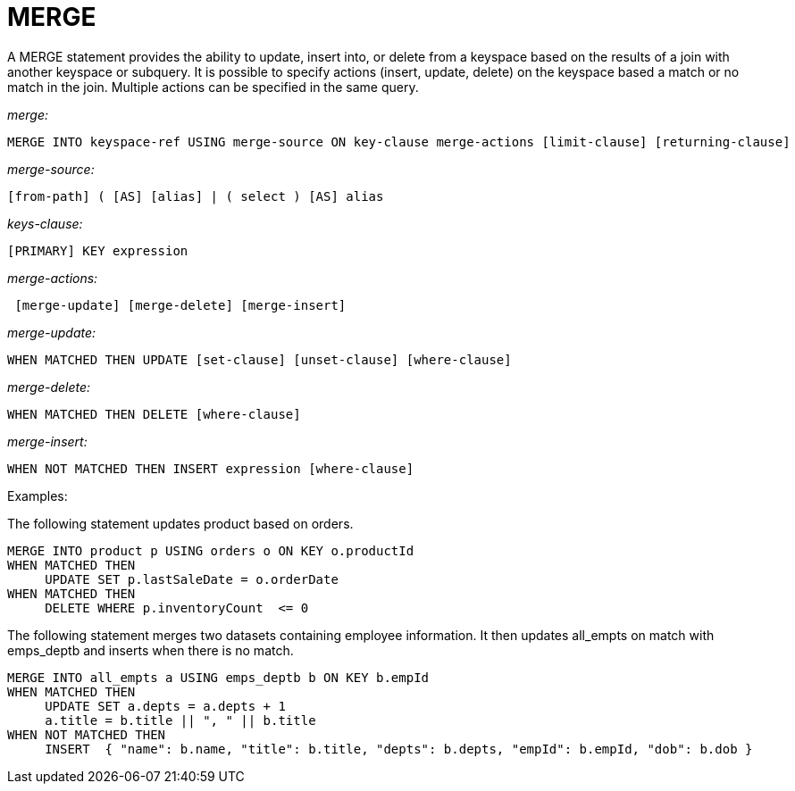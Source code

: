 [#concept_yzq_ktc_np]
= MERGE

A MERGE statement provides the ability to update, insert into, or delete from a keyspace based on the results of a join with another keyspace or subquery.
It is possible to specify actions (insert, update, delete) on the keyspace based a match or no match in the join.
Multiple actions can be specified in the same query.

_merge:_

----
MERGE INTO keyspace-ref USING merge-source ON key-clause merge-actions [limit-clause] [returning-clause]
----

_merge-source:_

----
[from-path] ( [AS] [alias] | ( select ) [AS] alias
----

_keys-clause:_

----
[PRIMARY] KEY expression
----

_merge-actions:_

----
 [merge-update] [merge-delete] [merge-insert]
----

_merge-update:_

----
WHEN MATCHED THEN UPDATE [set-clause] [unset-clause] [where-clause]
----

_merge-delete:_

----
WHEN MATCHED THEN DELETE [where-clause]
----

_merge-insert:_

----
WHEN NOT MATCHED THEN INSERT expression [where-clause]
----

Examples:

The following statement updates product based on orders.

----
MERGE INTO product p USING orders o ON KEY o.productId
WHEN MATCHED THEN
     UPDATE SET p.lastSaleDate = o.orderDate
WHEN MATCHED THEN
     DELETE WHERE p.inventoryCount  <= 0
----

The following statement merges two datasets containing employee information.
It then updates all_empts on match with emps_deptb and inserts when there is no match.

----
MERGE INTO all_empts a USING emps_deptb b ON KEY b.empId
WHEN MATCHED THEN
     UPDATE SET a.depts = a.depts + 1
     a.title = b.title || ", " || b.title
WHEN NOT MATCHED THEN
     INSERT  { "name": b.name, "title": b.title, "depts": b.depts, "empId": b.empId, "dob": b.dob }
----
